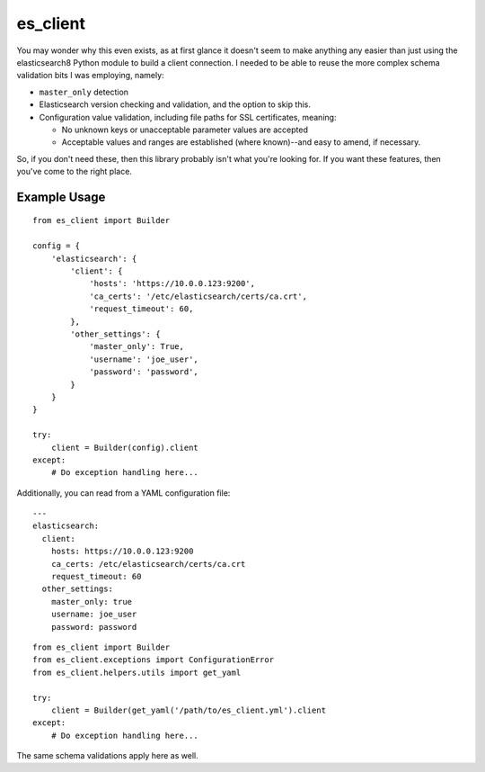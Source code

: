 .. _readme:

es_client
=========

You may wonder why this even exists, as at first glance it doesn't seem to make
anything any easier than just using the elasticsearch8 Python module to
build a client connection.  I needed to be able to reuse the more complex
schema validation bits I was employing, namely:

* ``master_only`` detection
* Elasticsearch version checking and validation, and the option to skip this.
* Configuration value validation, including file paths for SSL certificates,
  meaning:

  * No unknown keys or unacceptable parameter values are accepted
  * Acceptable values and ranges are established (where known)--and easy to
    amend, if necessary.

So, if you don't need these, then this library probably isn't what you're
looking for.  If you want these features, then you've come to the right place.

Example Usage
-------------

::

    from es_client import Builder

    config = {
        'elasticsearch': {
            'client': {
                'hosts': 'https://10.0.0.123:9200',
                'ca_certs': '/etc/elasticsearch/certs/ca.crt',
                'request_timeout': 60,
            },
            'other_settings': {
                'master_only': True,
                'username': 'joe_user',
                'password': 'password',
            }
        }
    }

    try:
        client = Builder(config).client
    except:
        # Do exception handling here...

Additionally, you can read from a YAML configuration file:

::

    ---
    elasticsearch:
      client:
        hosts: https://10.0.0.123:9200
        ca_certs: /etc/elasticsearch/certs/ca.crt
        request_timeout: 60
      other_settings:
        master_only: true
        username: joe_user
        password: password

::

    from es_client import Builder
    from es_client.exceptions import ConfigurationError
    from es_client.helpers.utils import get_yaml

    try:
        client = Builder(get_yaml('/path/to/es_client.yml').client
    except:
        # Do exception handling here...

The same schema validations apply here as well.
